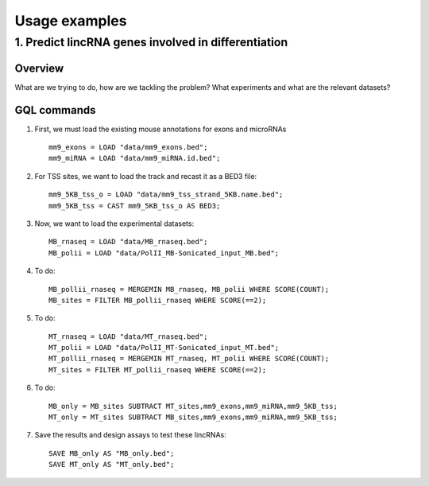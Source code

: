 ##############
Usage examples
##############


----------------------------------------------------
1. Predict lincRNA genes involved in differentiation
----------------------------------------------------

.............
Overview
.............
What are we trying to do, how are we tackling the problem?
What experiments and what are the relevant datasets?


.............
GQL commands
.............

1. First, we must load the existing mouse annotations for exons and microRNAs ::
	
	mm9_exons = LOAD "data/mm9_exons.bed";
	mm9_miRNA = LOAD "data/mm9_miRNA.id.bed";


2. For TSS sites, we want to load the track and recast it as a BED3 file::

	mm9_5KB_tss_o = LOAD "data/mm9_tss_strand_5KB.name.bed";
	mm9_5KB_tss = CAST mm9_5KB_tss_o AS BED3;

3. Now, we want to load the experimental datasets::

	MB_rnaseq = LOAD "data/MB_rnaseq.bed";
	MB_polii = LOAD "data/PolII_MB-Sonicated_input_MB.bed";
	

4. To do::

	MB_pollii_rnaseq = MERGEMIN MB_rnaseq, MB_polii WHERE SCORE(COUNT);
	MB_sites = FILTER MB_pollii_rnaseq WHERE SCORE(==2);

5. To do::

	MT_rnaseq = LOAD "data/MT_rnaseq.bed";
	MT_polii = LOAD "data/PolII_MT-Sonicated_input_MT.bed";
	MT_pollii_rnaseq = MERGEMIN MT_rnaseq, MT_polii WHERE SCORE(COUNT);
	MT_sites = FILTER MT_pollii_rnaseq WHERE SCORE(==2);

6. To do::

	MB_only = MB_sites SUBTRACT MT_sites,mm9_exons,mm9_miRNA,mm9_5KB_tss;
	MT_only = MT_sites SUBTRACT MB_sites,mm9_exons,mm9_miRNA,mm9_5KB_tss;

7. Save the results and design assays to test these lincRNAs::
	
	SAVE MB_only AS "MB_only.bed";
	SAVE MT_only AS "MT_only.bed";
